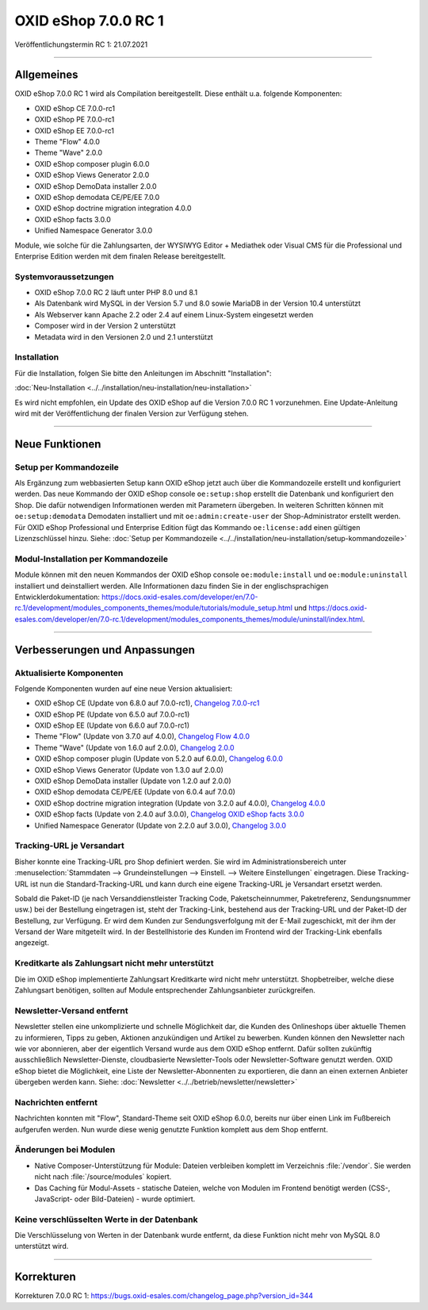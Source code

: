 OXID eShop 7.0.0 RC 1
=====================

Veröffentlichungstermin RC 1: 21.07.2021

-----------------------------------------------------------------------------------------

Allgemeines
-----------
OXID eShop 7.0.0 RC 1 wird als Compilation bereitgestellt. Diese enthält u.a. folgende Komponenten:

* OXID eShop CE 7.0.0-rc1
* OXID eShop PE 7.0.0-rc1
* OXID eShop EE 7.0.0-rc1
* Theme "Flow" 4.0.0
* Theme "Wave" 2.0.0
* OXID eShop composer plugin 6.0.0
* OXID eShop Views Generator 2.0.0
* OXID eShop DemoData installer 2.0.0
* OXID eShop demodata CE/PE/EE 7.0.0
* OXID eShop doctrine migration integration 4.0.0
* OXID eShop facts 3.0.0
* Unified Namespace Generator 3.0.0

Module, wie solche für die Zahlungsarten, der WYSIWYG Editor + Mediathek oder Visual CMS für die Professional und Enterprise Edition werden mit dem finalen Release bereitgestellt.

Systemvoraussetzungen
^^^^^^^^^^^^^^^^^^^^^

* OXID eShop 7.0.0 RC 2 läuft unter PHP 8.0 und 8.1
* Als Datenbank wird MySQL in der Version 5.7 und 8.0 sowie MariaDB in der Version 10.4 unterstützt
* Als Webserver kann Apache 2.2 oder 2.4 auf einem Linux-System eingesetzt werden
* Composer wird in der Version 2 unterstützt
* Metadata wird in den Versionen 2.0 und 2.1 unterstützt

Installation
^^^^^^^^^^^^
Für die Installation, folgen Sie bitte den Anleitungen im Abschnitt "Installation":

:doc:`Neu-Installation <../../installation/neu-installation/neu-installation>`

Es wird nicht empfohlen, ein Update des OXID eShop auf die Version 7.0.0 RC 1 vorzunehmen. Eine Update-Anleitung wird mit der Veröffentlichung der finalen Version zur Verfügung stehen.

-----------------------------------------------------------------------------------------

Neue Funktionen
---------------
Setup per Kommandozeile
^^^^^^^^^^^^^^^^^^^^^^^
Als Ergänzung zum webbasierten Setup kann OXID eShop jetzt auch über die Kommandozeile erstellt und konfiguriert werden. Das neue Kommando der OXID eShop console ``oe:setup:shop`` erstellt die Datenbank und konfiguriert den Shop. Die dafür notwendigen Informationen werden mit Parametern übergeben. In weiteren Schritten können mit ``oe:setup:demodata`` Demodaten installiert und mit ``oe:admin:create-user`` der Shop-Administrator erstellt werden. Für OXID eShop Professional und Enterprise Edition fügt das Kommando ``oe:license:add`` einen gültigen Lizenzschlüssel hinzu. Siehe: :doc:`Setup per Kommandozeile <../../installation/neu-installation/setup-kommandozeile>`

Modul-Installation per Kommandozeile
^^^^^^^^^^^^^^^^^^^^^^^^^^^^^^^^^^^^
Module können mit den neuen Kommandos der OXID eShop console ``oe:module:install`` und ``oe:module:uninstall`` installiert und deinstalliert werden. Alle Informationen dazu finden Sie in der englischsprachigen Entwicklerdokumentation: https://docs.oxid-esales.com/developer/en/7.0-rc.1/development/modules_components_themes/module/tutorials/module_setup.html und https://docs.oxid-esales.com/developer/en/7.0-rc.1/development/modules_components_themes/module/uninstall/index.html.

-----------------------------------------------------------------------------------------

Verbesserungen und Anpassungen
------------------------------
Aktualisierte Komponenten
^^^^^^^^^^^^^^^^^^^^^^^^^

Folgende Komponenten wurden auf eine neue Version aktualisiert:

* OXID eShop CE (Update von 6.8.0 auf 7.0.0-rc1), `Changelog 7.0.0-rc1 <https://github.com/OXID-eSales/oxideshop_ce/blob/v7.0.0-rc1/CHANGELOG.md>`_
* OXID eShop PE (Update von 6.5.0 auf 7.0.0-rc1)
* OXID eShop EE (Update von 6.6.0 auf 7.0.0-rc1)
* Theme "Flow" (Update von 3.7.0 auf 4.0.0), `Changelog Flow 4.0.0 <https://github.com/OXID-eSales/flow_theme/blob/v4.0.0/CHANGELOG.md>`_
* Theme "Wave" (Update von 1.6.0 auf 2.0.0), `Changelog 2.0.0 <https://github.com/OXID-eSales/wave-theme/blob/v2.0.0/CHANGELOG.md>`_

* OXID eShop composer plugin (Update von 5.2.0 auf 6.0.0), `Changelog 6.0.0 <https://github.com/OXID-eSales/oxideshop_composer_plugin/blob/v6.0.0/CHANGELOG.md>`_
* OXID eShop Views Generator (Update von 1.3.0 auf 2.0.0)
* OXID eShop DemoData installer (Update von 1.2.0 auf 2.0.0)
* OXID eShop demodata CE/PE/EE (Update von 6.0.4 auf 7.0.0)
* OXID eShop doctrine migration integration (Update von 3.2.0 auf 4.0.0), `Changelog 4.0.0 <https://github.com/OXID-eSales/oxideshop-doctrine-migration-wrapper/blob/v4.0.0/CHANGELOG.md>`_
* OXID eShop facts (Update von 2.4.0 auf 3.0.0), `Changelog OXID eShop facts 3.0.0 <https://github.com/OXID-eSales/oxideshop-facts/blob/v3.0.0/CHANGELOG.md>`_
* Unified Namespace Generator (Update von 2.2.0 auf 3.0.0), `Changelog 3.0.0 <https://github.com/OXID-eSales/oxideshop-unified-namespace-generator/blob/v3.0.0/CHANGELOG.md>`_

Tracking-URL je Versandart
^^^^^^^^^^^^^^^^^^^^^^^^^^
Bisher konnte eine Tracking-URL pro Shop definiert werden. Sie wird im Administrationsbereich unter :menuselection:`Stammdaten --> Grundeinstellungen --> Einstell. --> Weitere Einstellungen` eingetragen. Diese Tracking-URL ist nun die Standard-Tracking-URL und kann durch eine eigene Tracking-URL je Versandart ersetzt werden.

Sobald die Paket-ID (je nach Versanddienstleister Tracking Code, Paketscheinnummer, Paketreferenz, Sendungsnummer usw.) bei der Bestellung eingetragen ist, steht der Tracking-Link, bestehend aus der Tracking-URL und der Paket-ID der Bestellung, zur Verfügung. Er wird dem Kunden zur Sendungsverfolgung mit der E-Mail zugeschickt, mit der ihm der Versand der Ware mitgeteilt wird. In der Bestellhistorie des Kunden im Frontend wird der Tracking-Link ebenfalls angezeigt.

Kreditkarte als Zahlungsart nicht mehr unterstützt
^^^^^^^^^^^^^^^^^^^^^^^^^^^^^^^^^^^^^^^^^^^^^^^^^^
Die im OXID eShop implementierte Zahlungsart Kreditkarte wird nicht mehr unterstützt. Shopbetreiber, welche diese Zahlungsart benötigen, sollten auf Module entsprechender Zahlungsanbieter zurückgreifen.

Newsletter-Versand entfernt
^^^^^^^^^^^^^^^^^^^^^^^^^^^
Newsletter stellen eine unkomplizierte und schnelle Möglichkeit dar, die Kunden des Onlineshops über aktuelle Themen zu informieren, Tipps zu geben, Aktionen anzukündigen und Artikel zu bewerben. Kunden können den Newsletter nach wie vor abonnieren, aber der eigentlich Versand wurde aus dem OXID eShop entfernt. Dafür sollten zukünftig ausschließlich Newsletter-Dienste, cloudbasierte Newsletter-Tools oder Newsletter-Software genutzt werden. OXID eShop bietet die Möglichkeit, eine Liste der Newsletter-Abonnenten zu exportieren, die dann an einen externen Anbieter übergeben werden kann. Siehe: :doc:`Newsletter <../../betrieb/newsletter/newsletter>`

Nachrichten entfernt
^^^^^^^^^^^^^^^^^^^^
Nachrichten konnten mit "Flow", Standard-Theme seit OXID eShop 6.0.0, bereits nur über einen Link im Fußbereich aufgerufen werden. Nun wurde diese wenig genutzte Funktion komplett aus dem Shop entfernt.

Änderungen bei Modulen
^^^^^^^^^^^^^^^^^^^^^^

* Native Composer-Unterstützung für Module: Dateien verbleiben komplett im Verzeichnis :file:`/vendor`. Sie werden nicht nach :file:`/source/modules` kopiert.
* Das Caching für Modul-Assets - statische Dateien, welche von Modulen im Frontend benötigt werden (CSS-, JavaScript- oder Bild-Dateien) - wurde optimiert.

Keine verschlüsselten Werte in der Datenbank
^^^^^^^^^^^^^^^^^^^^^^^^^^^^^^^^^^^^^^^^^^^^
Die Verschlüsselung von Werten in der Datenbank wurde entfernt, da diese Funktion nicht mehr von MySQL 8.0 unterstützt wird.

-----------------------------------------------------------------------------------------

Korrekturen
-----------
Korrekturen 7.0.0 RC 1: https://bugs.oxid-esales.com/changelog_page.php?version_id=344


.. Intern: oxbajt, Status: